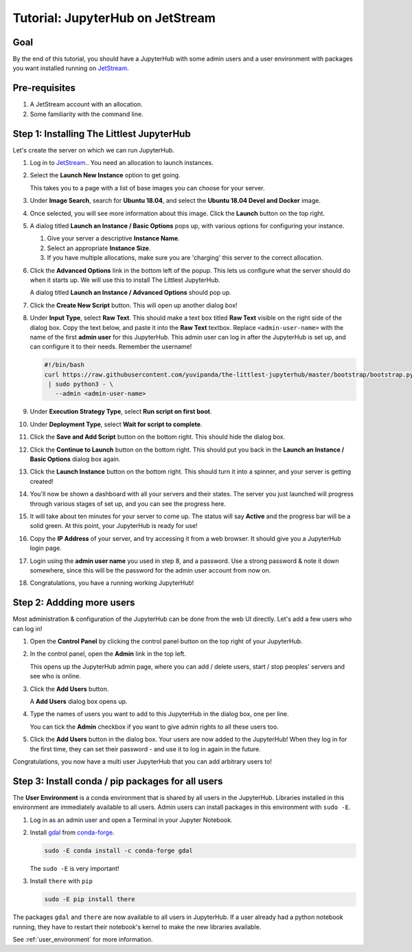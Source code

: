 .. _tutorial_quickstart_jetstream:

Tutorial: JupyterHub on JetStream
=================================

Goal
----

By the end of this tutorial, you should have a JupyterHub with some admin
users and a user environment with packages you want installed running on
`JetStream <https://jetstream-cloud.org/>`_.

Pre-requisites
--------------

#. A JetStream account with an allocation.
#. Some familiarity with the command line.

Step 1: Installing The Littlest JupyterHub
------------------------------------------

Let's create the server on which we can run JupyterHub.

#. Log in to `JetStream <https://jetstream-cloud.org/>`_.. You need an allocation
   to launch instances.

#. Select the **Launch New Instance** option to get going.

   .. image:: ../images/providers/jetstream/launch-instance-first-button.png
      :alt: Launch new instance button with description.

   This takes you to a page with a list of base images you can choose for your
   server.

#. Under **Image Search**, search for **Ubuntu 18.04**, and select the
   **Ubuntu 18.04 Devel and Docker** image.

   .. image:: ../images/providers/jetstream/select-image.png
      :alt: Select Ubuntu 18.04 x64 image from image list

#. Once selected, you will see more information about this image. Click the
   **Launch** button on the top right.

   .. image:: ../images/providers/jetstream/launch-instance-second-button.png
      :alt: Launch selected image with Launch button on top right

#. A dialog titled **Launch an Instance / Basic Options** pops up, with various
   options for configuring your instance.

   .. image:: ../images/providers/jetstream/launch-instance-dialog.png
      :alt: Launch an Instance / Basic Options dialog box

   #. Give your server a descriptive **Instance Name**.
   #. Select an appropriate **Instance Size**.
   #. If you have multiple allocations, make sure you are 'charging' this server
      to the correct allocation.

#. Click the **Advanced Options** link in the bottom left of the popup. This
   lets us configure what the server should do when it starts up. We will use
   this to install The Littlest JupyterHub.

   A dialog titled **Launch an Instance / Advanced Options** should pop up.

   .. image:: ../images/providers/jetstream/add-deployment-script-dialog.png
      :alt: Dialog box allowing you to add a new script.

#. Click the **Create New Script** button. This will open up another dialog
   box!

   .. image:: ../images/providers/jetstream/create-script-dialog.png
      :alt: Launch an Instance / Advanced Options dialog box

#. Under **Input Type**, select **Raw Text**. This should make a text box titled
   **Raw Text** visible on the right side of the dialog box.
   Copy the text below, and paste it into the **Raw Text** textbox. Replace
   ``<admin-user-name>`` with the name of the first **admin user** for this
   JupyterHub. This admin user can log in after the JupyterHub is set up, and
   can configure it to their needs. Remember the username!

   .. code-block:: bash

    #!/bin/bash
    curl https://raw.githubusercontent.com/yuvipanda/the-littlest-jupyterhub/master/bootstrap/bootstrap.py \
     | sudo python3 - \
       --admin <admin-user-name>

#. Under **Execution Strategy Type**, select **Run script on first boot**.

#. Under **Deployment Type**, select **Wait for script to complete**.

#. Click the **Save and Add Script** button on the bottom right. This should hide
   the dialog box.

#. Click the **Continue to Launch** button on the bottom right. This should put you
   back in the **Launch an Instance / Basic Options** dialog box again.

#. Click the **Launch Instance** button on the bottom right. This should turn it
   into a spinner, and your server is getting created!

   .. image:: ../images/providers/jetstream/launching-spinner.png
      :alt: Launch button turns into a spinner

#. You'll now be shown a dashboard with all your servers and their states. The
   server you just launched will progress through various stages of set up,
   and you can see the progress here.

   .. image:: ../images/providers/jetstream/deployment-in-progress.png
      :alt: Instances dashboard showing deployment in progress.

#. It will take about ten minutes for your server to come up. The status will
   say **Active** and the progress bar will be a solid green. At this point,
   your JupyterHub is ready for use!

#. Copy the **IP Address** of your server, and try accessing it from a web
   browser. It should give you a JupyterHub login page.

   .. image:: ../images/first-login.png
      :alt: JupyterHub log-in page

#. Login using the **admin user name** you used in step 8, and a password. Use a
   strong password & note it down somewhere, since this will be the password for
   the admin user account from now on.

#. Congratulations, you have a running working JupyterHub!

Step 2: Addding more users
--------------------------

Most administration & configuration of the JupyterHub can be done from the
web UI directly. Let's add a few users who can log in!

#. Open the **Control Panel** by clicking the control panel button on the top
   right of your JupyterHub.

   .. image:: ../images/control-panel-button.png
      :alt: Control panel button in notebook, top right

#. In the control panel, open the **Admin** link in the top left.

   .. image:: ../images/admin/admin-access-button.png
      :alt: Admin button in control panel, top left

   This opens up the JupyterHub admin page, where you can add / delete users,
   start / stop peoples' servers and see who is online.

#. Click the **Add Users** button.

   .. image:: ../images/admin/add-users-button.png
      :alt: Add Users button in the admin page

   A **Add Users** dialog box opens up.

#. Type the names of users you want to add to this JupyterHub in the dialog box,
   one per line.

   .. image:: ../images/admin/add-users-dialog.png
      :alt: Adding users with add users dialog

   You can tick the **Admin** checkbox if you want to give admin rights to all
   these users too.

#. Click the **Add Users** button in the dialog box. Your users are now added
   to the JupyterHub! When they log in for the first time, they can set their
   password - and use it to log in again in the future.

Congratulations, you now have a multi user JupyterHub that you can add arbitrary
users to!

Step 3: Install conda / pip packages for all users
--------------------------------------------------

The **User Environment** is a conda environment that is shared by all users
in the JupyterHub. Libraries installed in this environment are immediately
available to all users. Admin users can install packages in this environment
with ``sudo -E``.

#. Log in as an admin user and open a Terminal in your Jupyter Notebook.

   .. image:: ../images/notebook/new-terminal-button.png
      :alt: New Terminal button under New menu

#. Install `gdal <https://anaconda.org/conda-forge/gdal>`_ from `conda-forge <https://conda-forge.org/>`_.

   .. code-block:: bash

      sudo -E conda install -c conda-forge gdal

   The ``sudo -E`` is very important!

#. Install ``there`` with ``pip``

   .. code-block:: bash

      sudo -E pip install there

The packages ``gdal`` and ``there`` are now available to all users in JupyterHub.
If a user already had a python notebook running, they have to restart their notebook's
kernel to make the new libraries available.

See :ref:`user_environment` for more information.
